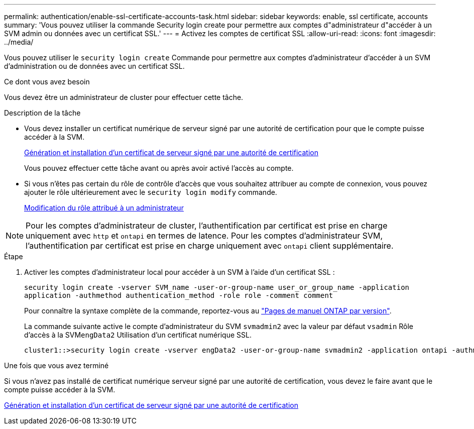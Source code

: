 ---
permalink: authentication/enable-ssl-certificate-accounts-task.html 
sidebar: sidebar 
keywords: enable, ssl certificate, accounts 
summary: 'Vous pouvez utiliser la commande Security login create pour permettre aux comptes d"administrateur d"accéder à un SVM admin ou données avec un certificat SSL.' 
---
= Activez les comptes de certificat SSL
:allow-uri-read: 
:icons: font
:imagesdir: ../media/


[role="lead"]
Vous pouvez utiliser le `security login create` Commande pour permettre aux comptes d'administrateur d'accéder à un SVM d'administration ou de données avec un certificat SSL.

.Ce dont vous avez besoin
Vous devez être un administrateur de cluster pour effectuer cette tâche.

.Description de la tâche
* Vous devez installer un certificat numérique de serveur signé par une autorité de certification pour que le compte puisse accéder à la SVM.
+
xref:install-server-certificate-cluster-svm-ssl-server-task.adoc[Génération et installation d'un certificat de serveur signé par une autorité de certification]

+
Vous pouvez effectuer cette tâche avant ou après avoir activé l'accès au compte.

* Si vous n'êtes pas certain du rôle de contrôle d'accès que vous souhaitez attribuer au compte de connexion, vous pouvez ajouter le rôle ultérieurement avec le `security login modify` commande.
+
xref:modify-role-assigned-administrator-task.adoc[Modification du rôle attribué à un administrateur]



[NOTE]
====
Pour les comptes d'administrateur de cluster, l'authentification par certificat est prise en charge uniquement avec `http` et `ontapi` en termes de latence. Pour les comptes d'administrateur SVM, l'authentification par certificat est prise en charge uniquement avec `ontapi` client supplémentaire.

====
.Étape
. Activer les comptes d'administrateur local pour accéder à un SVM à l'aide d'un certificat SSL :
+
`security login create -vserver SVM_name -user-or-group-name user_or_group_name -application application -authmethod authentication_method -role role -comment comment`

+
Pour connaître la syntaxe complète de la commande, reportez-vous au link:https://docs.netapp.com/ontap-9/topic/com.netapp.doc.dot-cm-cmpr/GUID-5CB10C70-AC11-41C0-8C16-B4D0DF916E9B.html["Pages de manuel ONTAP par version"].

+
La commande suivante active le compte d'administrateur du SVM `svmadmin2` avec la valeur par défaut `vsadmin` Rôle d'accès à la SVM``engData2`` Utilisation d'un certificat numérique SSL.

+
[listing]
----
cluster1::>security login create -vserver engData2 -user-or-group-name svmadmin2 -application ontapi -authmethod cert
----


.Une fois que vous avez terminé
Si vous n'avez pas installé de certificat numérique serveur signé par une autorité de certification, vous devez le faire avant que le compte puisse accéder à la SVM.

xref:install-server-certificate-cluster-svm-ssl-server-task.adoc[Génération et installation d'un certificat de serveur signé par une autorité de certification]
